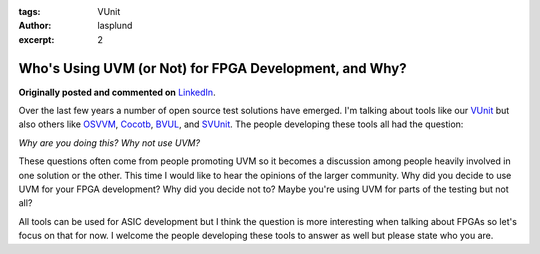 :tags: VUnit
:author: lasplund
:excerpt: 2

Who's Using UVM (or Not) for FPGA Development, and Why?
=======================================================

**Originally posted and commented on** `LinkedIn
<https://www.linkedin.com/pulse/whos-using-uvm-fpga-development-why-lars-asplund?trk=mp-author-card>`__.

.. image:: img/uvm.png

Over the last few years a number of open source test solutions have
emerged. I'm talking about tools like our
`VUnit <https://github.com/VUnit/vunit>`__ but also others like
`OSVVM <http://osvvm.org/>`__,
`Cocotb <https://github.com/potentialventures/cocotb>`__,
`BVUL <http://bitvis.no/products/bitvis-utility-library/>`__, and
`SVUnit <http://www.agilesoc.com/open-source-projects/svunit/>`__. The
people developing these tools all had the question:

*Why are you doing this? Why not use UVM?*

These questions often come from people promoting UVM so it becomes a
discussion among people heavily involved in one solution or the other.
This time I would like to hear the opinions of the larger community. Why
did you decide to use UVM for your FPGA development? Why did you decide
not to? Maybe you're using UVM for parts of the testing but not all?

All tools can be used for ASIC development but I think the question is
more interesting when talking about FPGAs so let's focus on that for
now. I welcome the people developing these tools to answer as well but
please state who you are.
